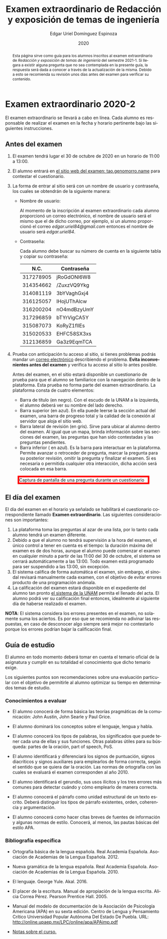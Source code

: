 #+TITLE:        Examen extraordinario de Redacción y exposición de temas de ingeniería
#+AUTHOR:       Edgar Uriel Domínguez Espinoza
#+EMAIL:        edgar_uriel84 AT genomorro DOT name
#+DATE:         2020
#+HTML_DOCTYPE: html5
#+HTML_HEAD:    <link rel="stylesheet" type="text/css" href="styles/orgcss/org.css"/>
#+LANGUAGE:     es

#+BEGIN_abstract
Esta página sirve como guía para los  alumnos inscritos al examen extraordinario de /Redacción y
exposición de temas de ingeniería/ del semestre 2021-1. Si llegara a existir alguna pregunta que
no  sea contemplada  en la  presente guía,  la  respuesta será  dada a  conocer a  través de  la
actualización de la  misma. Debido a esto se  recomienda su revisión unos días  antes del examen
para verificar su contenido.
#+END_abstract

* Examen extraordinario 2020-2

El examen extraordinario se  llevará a cabo en línea. Cada alumno es  responsable de realizar el
examen en la fecha y horario pertinente bajo las siguientes instrucciones.

** Antes del examen

1. El examen tendrá lugar el 30 de octubre de 2020 en un horario de 11:00 a 13:00.
2.  El  alumno  entrará en  [[https://tao.genomorro.name][el  sitio  web  del  examen: tao.genomorro.name]]  para  contestar  el
   cuestionario.
3. La  forma de  entrar al  sitio será  con un  nombre de  usuario y  contraseña, los  cuales se
   obtendrán de la siguiente manera:

   - Nombre de usuario:
     
     Al momento  de la inscripción  al examen extraordinario  cada alumno proporcionó  un correo
     electrónico, el nombre de usuario será el mismo  que el de dicho correo, por ejemplo, si un
     alumno proporcionó el  correo /edgar.uriel84@gmail.com/ entonces el nombre  de usuario será
     /edgar.uriel84/.

   - Contraseña:

     Cada alumno debe buscar su número de cuenta en la siguiente tabla y copiar su contraseña:
     |      N.C. | Contraseña  |
     |-----------+-------------|
     | 317278905 | jRoGdONl6W8 |
     | 314354662 | /ZuxzVQ9Ykg |
     | 314081119 | 3bYVaghGxj4 |
     | 316125057 | lHojUThAlcw |
     | 316200204 | nO4mdBzyUmY |
     | 317296859 | bTYrVigCA5Y |
     | 315087073 | KoRyZ1fllEs |
     | 315020533 | EHFC58SX3xs |
     | 312136859 | Ga3z9EqmTCA |

4. Prueba  con anticipación  tu acceso  al sitio, si  tienes problemas  podrás mandar  un [[mailto:reti@genomorro.name.NOSPAM][correo
   electrónico]] describiendo el  problema. *Evita inconvenientes antes del examen*  y verifica tu
   acceso al sitio lo antes posible. 

   Antes del examen, en el sitio estará disponible  un cuestionario de prueba para que el alumno
   se familiarice  con la navegación  dentro de  la plataforma. Esta  prueba no forma  parte del
   examen extraordinario. La plataforma consta de cuatro elementos:
   
   - Barra de título (en negro).  Con el escudo de la UNAM a la  izquierda, el alumno deberá ver
     su nombre del lado derecho.
   - Barra superior (en azul).  En ella puede leerse la sección actual del  examen, una barra de
     progreso total y la calidad de la conexión al servidor que aloja el sitio web.
   - Barra lateral  de revisión (en  gris). Sirve  para ubicar al  alumno dentro del  examen. Al
     igual que un mapa, brinda información sobre las secciones del examen, las preguntas que han
     sido contestadas y las preguntas pendientes.
   - Barra inferior ( en azul). Es la barra para interactuar en la plataforma. Permite avanzar o
     retroceder de pregunta, marcar la pregunta para su posterior revisión, omitir la pregunta y
     finalizar el examen.  Si es necesaria o permitida cualquier  otra interacción, dicha acción
     será colocada en esa barra.

#+CAPTION: Captura de pantalla de una pregunta durante un cuestionario
#+ATTR_HTML: :width 100% :style border:5px solid red;
#+NAME:   fig:tao
[[file:../assets/tao.png]]
   
** El día del examen 

El  día del  examen en  el horario  ya señalado  se habilitará  el cuestionario  correspondiente
llamado *Examen extraordinario*.  Las siguientes consideraciones son importantes:

1. La plataforma  toma las preguntas al  azar de una lista,  por lo tanto cada  alumno tendrá un
   examen diferente.
2. Debido a que el  alumno no tendrá supervisión a la hora del examen,  el único control a tener
   en cuenta es el tiempo: la duración máxima del examen es de dos horas, aunque el alumno puede
   comenzar el examen en cualquier minuto a partir de las 11:00 del 30 de octubre, el sistema se
   cerrará automáticamente a  las 13:00. Todo examen  está programado para ser  suspendido a las
   13:00, sin excepción.
3.  El  sistema califica  de  forma  automática el  examen,  sin  embargo, el  sinodal  revisará
   manualmente  cada examen,  con el  objetivo de  evitar errores  producto de  una programación
   anómala.
4.    La  calificación del examen estará  disponible en el  expediente del alumno tan  pronto [[https://www.dgae-siae.unam.mx/www_gate.php][el
   sistema de  la UNAM]] permita el  llenado del acta. El  alumno podrá ver su  calificación final
   entonces, idealmente al siguiente día de haberse realizado el examen.

*NOTA*: El sistema considera los errores presentes en el examen, no solamente suma los aciertos.
Es por eso que se recomienda no adivinar las respuestas, en caso de desconocer algo siempre será
mejor no contestarlo porque los errores podrían bajar la calificación final.

** Guía de estudio

El alumno en todo  momento deberá tomar en cuenta el temario oficial  de la asignatura y cumplir
en su totalidad el conocimiento que dicho temario exige.

Los siguientes  puntos son recomendaciones  sobre una evaluación  particular con el  objetivo de
permitirle al alumno optimizar su tiempo en determinados temas de estudio.

*** Conocimientos a evaluar

- El alumno conocerá  de forma básica las  teorías pragmáticas de la  comunicación: John Austin,
  John Searle y Paul Grice.

- El alumno dominará los conceptos sobre el lenguaje, lengua y habla.

- El alumno conocerá los tipos de palabras, los significados que puede tener cada una de ellas y
  sus funciones. Otras palabras  útiles para su búsqueda: partes de la  oración, part of speech,
  PoS.

- El alumno  identificará y diferenciará los  signos de puntuación, signos  diacríticos y signos
  auxiliares  para  emplearlos  de forma  correcta,  según  el  sentido  que se  quiera  dar  la
  oración.  Las normas  de ortografía  con  las cuales  se  evaluará el  examen corresponden  al
  año 2010.

- El alumno  identificará el gerundio,  sus usos  ilícitos y los  tres errores más  comunes para
  detectar cuándo y cómo emplearlo de manera correcta.

- El alumno conocerá el  párrafo como unidad estructural de un  texto escrito. Deberá distinguir
  los tipos de párrafo existentes, orden, coherencia y argumentación.

- El alumno  conocerá como  hacer citas  breves de fuentes  de información  y algunas  normas de
  estilo. Conocerá, al menos, las pautas básicas del estilo APA.

*** Bibliografía específica

- Ortografía básica de la lengua española. Real Academia Española. Asociación de Academias de la
  Lengua Española. 2012.

- Nueva gramática de la  lengua española. Real Academia Española. Asociación  de Academias de la
  Lengua Española. 2010.

- El lenguaje. George Yule. Akal. 2016.

- El  placer  de la  escritura.  Manual  de apropiación  de  la  lengua escrita.  Alicia  Correa
  Pérez. Pearson Prentice Hall. 2005.

- Manual del modelo de documentación de la  Asociación de Psicología Americana (APA) en su sexta
  edición.  Centro  de Lengua y Pensamiento  Crítico Universidad Popular Autónoma  Del Estado De
  Puebla. URL: http://online.upaep.mx/LPC/online/apa/APAimp.pdf

- [[https://reti.genomorro.name/manual.html][Notas sobre el curso.]] 
